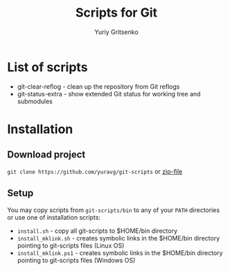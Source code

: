 #+TITLE: Scripts for Git
#+AUTHOR: Yuriy Gritsenko
#+startup: inlineimages

* List of scripts

- git-clear-reflog - clean up the repository from Git reflogs
- git-status-extra - show extended Git status for working tree and submodules

* Installation
** Download project
=git clone https://github.com/yuravg/git-scripts= or [[https://github.com/yuravg/git-scripts/archive/master.zip][zip-file]]

** Setup
You may copy scripts from =git-scripts/bin= to any of your =PATH= directories or use one of installation scripts:
- =install.sh= - copy all git-scripts to $HOME/bin directory
- =install_mklink.sh= - creates symbolic links in the $HOME/bin directory pointing to git-scripts files (Linux OS)
- =install_mklink.ps1= - creates symbolic links in the $HOME/bin directory pointing to git-scripts files (Windows OS)
